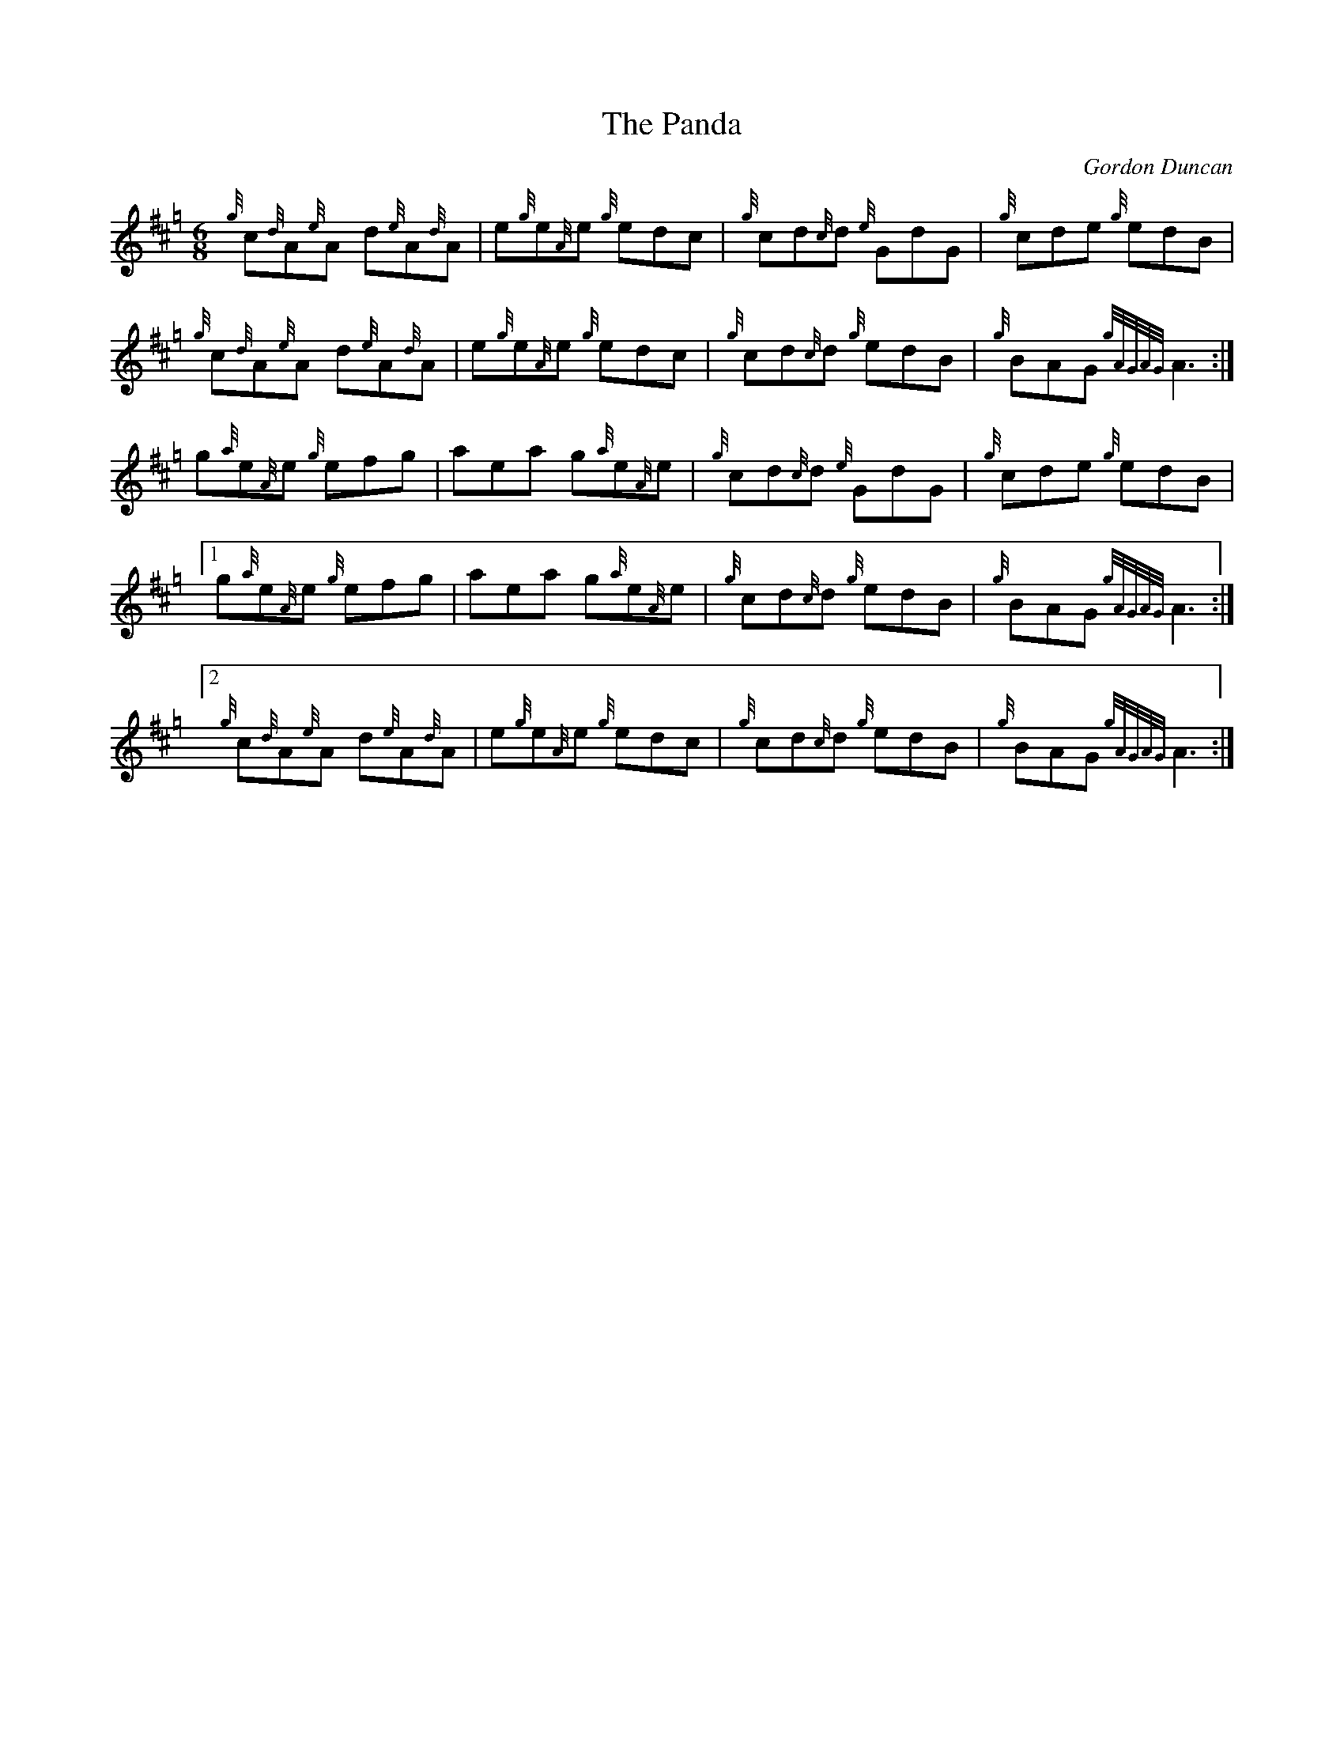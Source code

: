 X:1
T:The Panda
C:Gordon Duncan
R:Jig
M:6/8
L:1/8
K:Hp
{g}c{d}A{e}A d{e}A{d}A | e{g}e{A}e {g}edc | {g}cd{c}d {e}GdG | {g}cde {g}edB |
{g}c{d}A{e}A d{e}A{d}A | e{g}e{A}e {g}edc | {g}cd{c}d {g}edB | {g}BAG {gAGAG}A3 :|
g{a}e{A}e {g}efg | aea g{a}e{A}e | {g}cd{c}d {e}GdG | {g}cde {g}edB |
[1 g{a}e{A}e {g}efg | aea g{a}e{A}e | {g}cd{c}d {g}edB | {g}BAG {gAGAG}A3 :|
[2 {g}c{d}A{e}A d{e}A{d}A | e{g}e{A}e {g}edc | {g}cd{c}d {g}edB | {g}BAG {gAGAG}A3 :|]
